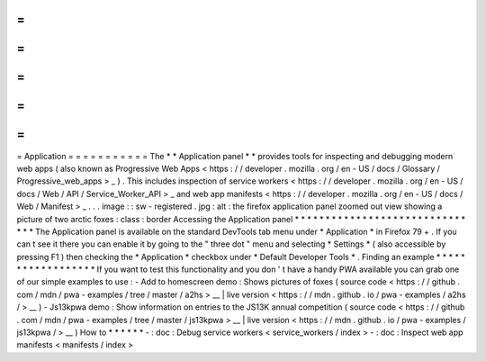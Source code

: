 =
=
=
=
=
=
=
=
=
=
=
Application
=
=
=
=
=
=
=
=
=
=
=
The
*
*
Application
panel
*
*
provides
tools
for
inspecting
and
debugging
modern
web
apps
(
also
known
as
Progressive
Web
Apps
<
https
:
/
/
developer
.
mozilla
.
org
/
en
-
US
/
docs
/
Glossary
/
Progressive_web_apps
>
_
)
.
This
includes
inspection
of
service
workers
<
https
:
/
/
developer
.
mozilla
.
org
/
en
-
US
/
docs
/
Web
/
API
/
Service_Worker_API
>
_
and
web
app
manifests
<
https
:
/
/
developer
.
mozilla
.
org
/
en
-
US
/
docs
/
Web
/
Manifest
>
_
.
.
.
image
:
:
sw
-
registered
.
jpg
:
alt
:
the
firefox
application
panel
zoomed
out
view
showing
a
picture
of
two
arctic
foxes
:
class
:
border
Accessing
the
Application
panel
*
*
*
*
*
*
*
*
*
*
*
*
*
*
*
*
*
*
*
*
*
*
*
*
*
*
*
*
*
*
*
The
Application
panel
is
available
on
the
standard
DevTools
tab
menu
under
*
Application
*
in
Firefox
79
+
.
If
you
can
t
see
it
there
you
can
enable
it
by
going
to
the
"
three
dot
"
menu
and
selecting
*
Settings
*
(
also
accessible
by
pressing
F1
)
then
checking
the
*
Application
*
checkbox
under
*
Default
Developer
Tools
*
.
Finding
an
example
*
*
*
*
*
*
*
*
*
*
*
*
*
*
*
*
*
*
If
you
want
to
test
this
functionality
and
you
don
'
t
have
a
handy
PWA
available
you
can
grab
one
of
our
simple
examples
to
use
:
-
Add
to
homescreen
demo
:
Shows
pictures
of
foxes
(
source
code
<
https
:
/
/
github
.
com
/
mdn
/
pwa
-
examples
/
tree
/
master
/
a2hs
>
__
|
live
version
<
https
:
/
/
mdn
.
github
.
io
/
pwa
-
examples
/
a2hs
/
>
__
)
-
Js13kpwa
demo
:
Show
information
on
entries
to
the
JS13K
annual
competition
(
source
code
<
https
:
/
/
github
.
com
/
mdn
/
pwa
-
examples
/
tree
/
master
/
js13kpwa
>
__
|
live
version
<
https
:
/
/
mdn
.
github
.
io
/
pwa
-
examples
/
js13kpwa
/
>
__
)
How
to
*
*
*
*
*
*
-
:
doc
:
Debug
service
workers
<
service_workers
/
index
>
-
:
doc
:
Inspect
web
app
manifests
<
manifests
/
index
>
